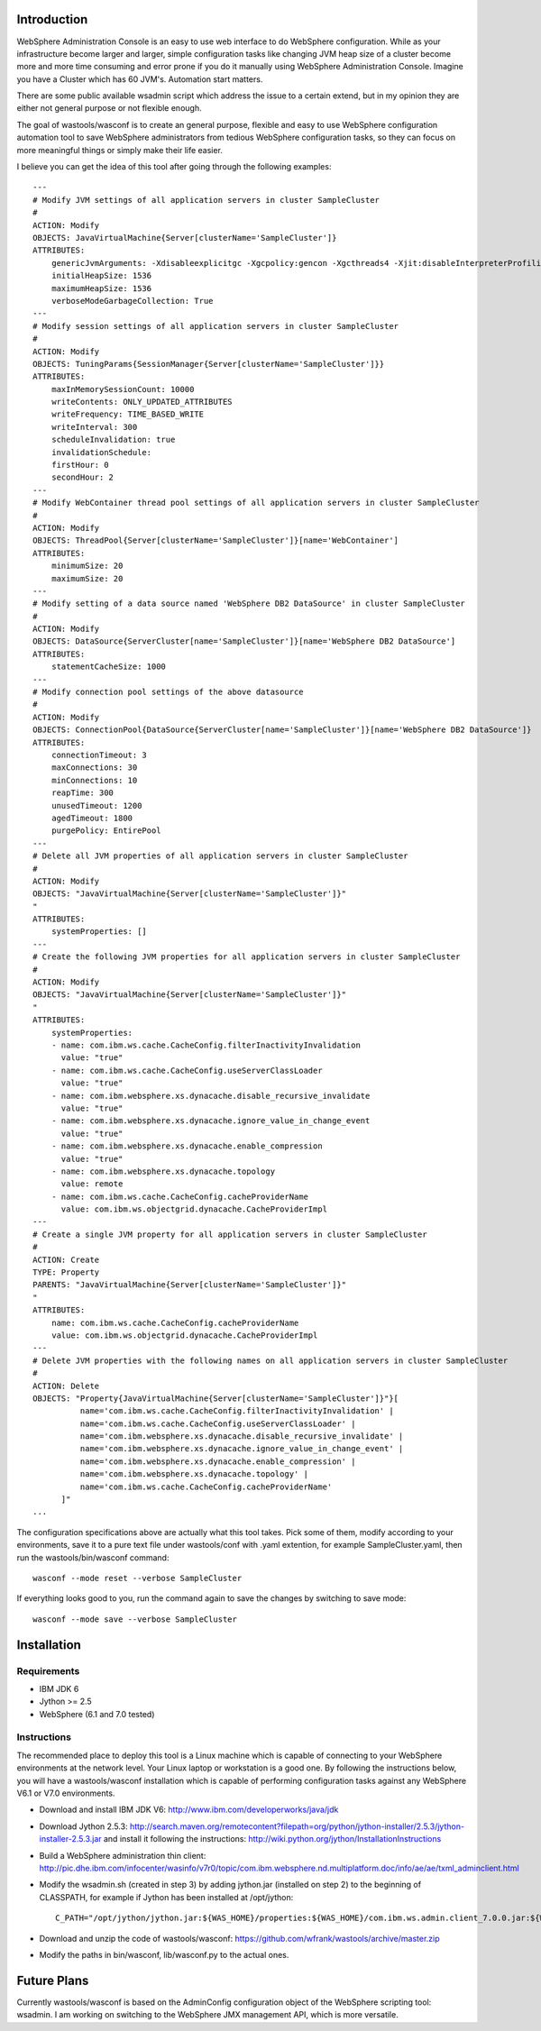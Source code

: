 Introduction
============

WebSphere Administration Console is an easy to use web interface to do WebSphere configuration. While as your infrastructure become larger and larger, simple configuration tasks like changing JVM heap size of a cluster become more and more time consuming and error prone if you do it manually using WebSphere Administration Console. Imagine you have a Cluster which has 60 JVM's. Automation start matters.

There are some public available wsadmin script which address the issue to a certain extend, but in my opinion they are either not general purpose or not flexible enough.

The goal of wastools/wasconf is to create an general purpose, flexible and easy to use WebSphere configuration automation tool to save WebSphere administrators from tedious WebSphere configuration tasks, so they can focus on more meaningful things or simply make their life easier.

I believe you can get the idea of this tool after going through the following examples: ::

    ---
    # Modify JVM settings of all application servers in cluster SampleCluster
    #
    ACTION: Modify
    OBJECTS: JavaVirtualMachine{Server[clusterName='SampleCluster']}
    ATTRIBUTES:
        genericJvmArguments: -Xdisableexplicitgc -Xgcpolicy:gencon -Xgcthreads4 -Xjit:disableInterpreterProfiling -Xlp -Xmn768m -Xmos768m -Xnoloa -Xscmx256m
        initialHeapSize: 1536
        maximumHeapSize: 1536
        verboseModeGarbageCollection: True
    ---
    # Modify session settings of all application servers in cluster SampleCluster
    #
    ACTION: Modify
    OBJECTS: TuningParams{SessionManager{Server[clusterName='SampleCluster']}}
    ATTRIBUTES:
        maxInMemorySessionCount: 10000
        writeContents: ONLY_UPDATED_ATTRIBUTES
        writeFrequency: TIME_BASED_WRITE
        writeInterval: 300
        scheduleInvalidation: true
        invalidationSchedule:
        firstHour: 0
        secondHour: 2
    ---
    # Modify WebContainer thread pool settings of all application servers in cluster SampleCluster
    #
    ACTION: Modify
    OBJECTS: ThreadPool{Server[clusterName='SampleCluster']}[name='WebContainer']
    ATTRIBUTES:
        minimumSize: 20
        maximumSize: 20
    ---
    # Modify setting of a data source named 'WebSphere DB2 DataSource' in cluster SampleCluster
    #
    ACTION: Modify
    OBJECTS: DataSource{ServerCluster[name='SampleCluster']}[name='WebSphere DB2 DataSource']
    ATTRIBUTES:
        statementCacheSize: 1000
    ---
    # Modify connection pool settings of the above datasource
    #
    ACTION: Modify
    OBJECTS: ConnectionPool{DataSource{ServerCluster[name='SampleCluster']}[name='WebSphere DB2 DataSource']}
    ATTRIBUTES:
        connectionTimeout: 3
        maxConnections: 30
        minConnections: 10
        reapTime: 300
        unusedTimeout: 1200
        agedTimeout: 1800
        purgePolicy: EntirePool
    ---
    # Delete all JVM properties of all application servers in cluster SampleCluster
    #
    ACTION: Modify
    OBJECTS: "JavaVirtualMachine{Server[clusterName='SampleCluster']}"
    "
    ATTRIBUTES:
        systemProperties: []
    ---
    # Create the following JVM properties for all application servers in cluster SampleCluster
    #
    ACTION: Modify
    OBJECTS: "JavaVirtualMachine{Server[clusterName='SampleCluster']}"
    "
    ATTRIBUTES:
        systemProperties: 
        - name: com.ibm.ws.cache.CacheConfig.filterInactivityInvalidation
          value: "true"
        - name: com.ibm.ws.cache.CacheConfig.useServerClassLoader
          value: "true"
        - name: com.ibm.websphere.xs.dynacache.disable_recursive_invalidate
          value: "true"
        - name: com.ibm.websphere.xs.dynacache.ignore_value_in_change_event
          value: "true"
        - name: com.ibm.websphere.xs.dynacache.enable_compression
          value: "true"
        - name: com.ibm.websphere.xs.dynacache.topology
          value: remote
        - name: com.ibm.ws.cache.CacheConfig.cacheProviderName
          value: com.ibm.ws.objectgrid.dynacache.CacheProviderImpl
    ---
    # Create a single JVM property for all application servers in cluster SampleCluster
    #
    ACTION: Create
    TYPE: Property
    PARENTS: "JavaVirtualMachine{Server[clusterName='SampleCluster']}"
    "
    ATTRIBUTES:
        name: com.ibm.ws.cache.CacheConfig.cacheProviderName
        value: com.ibm.ws.objectgrid.dynacache.CacheProviderImpl
    ---
    # Delete JVM properties with the following names on all application servers in cluster SampleCluster
    #
    ACTION: Delete
    OBJECTS: "Property{JavaVirtualMachine{Server[clusterName='SampleCluster']}"}[
              name='com.ibm.ws.cache.CacheConfig.filterInactivityInvalidation' |
              name='com.ibm.ws.cache.CacheConfig.useServerClassLoader' |
              name='com.ibm.websphere.xs.dynacache.disable_recursive_invalidate' |
              name='com.ibm.websphere.xs.dynacache.ignore_value_in_change_event' |
              name='com.ibm.websphere.xs.dynacache.enable_compression' |
              name='com.ibm.websphere.xs.dynacache.topology' |
              name='com.ibm.ws.cache.CacheConfig.cacheProviderName'
          ]"
    ...
 
The configuration specifications above are actually what this tool takes. Pick some of them, modify according to your environments, save it to a pure text file under wastools/conf with .yaml extention, for example SampleCluster.yaml, then run the wastools/bin/wasconf command::

    wasconf --mode reset --verbose SampleCluster

If everything looks good to you, run the command again to save the changes by switching to save mode::

    wasconf --mode save --verbose SampleCluster


Installation
============

Requirements
------------

- IBM JDK 6
- Jython >= 2.5
- WebSphere (6.1 and 7.0 tested)

Instructions
------------

The recommended place to deploy this tool is a Linux machine which is capable of connecting to your WebSphere environments at the network level. Your Linux laptop or workstation is a good one. By following the instructions below, you will have a wastools/wasconf installation which is capable of performing configuration tasks against any WebSphere V6.1 or V7.0 environments.

- Download and install IBM JDK V6: http://www.ibm.com/developerworks/java/jdk
- Download Jython 2.5.3: http://search.maven.org/remotecontent?filepath=org/python/jython-installer/2.5.3/jython-installer-2.5.3.jar and install it following the instructions: http://wiki.python.org/jython/InstallationInstructions
- Build a WebSphere administration thin client: http://pic.dhe.ibm.com/infocenter/wasinfo/v7r0/topic/com.ibm.websphere.nd.multiplatform.doc/info/ae/ae/txml_adminclient.html
- Modify the wsadmin.sh (created in step 3) by adding jython.jar (installed on step 2) to the beginning of CLASSPATH, for example if Jython has been installed at /opt/jython: ::

    C_PATH="/opt/jython/jython.jar:${WAS_HOME}/properties:${WAS_HOME}/com.ibm.ws.admin.client_7.0.0.jar:${WAS_HOME}/com.ibm.ws.security.crypto.jar"

- Download and unzip the code of wastools/wasconf: https://github.com/wfrank/wastools/archive/master.zip
- Modify the paths in bin/wasconf, lib/wasconf.py to the actual ones.


Future Plans
============

Currently wastools/wasconf is based on the AdminConfig configuration object of the WebSphere scripting tool: wsadmin. I am working on switching to the WebSphere JMX management API, which is more versatile.
